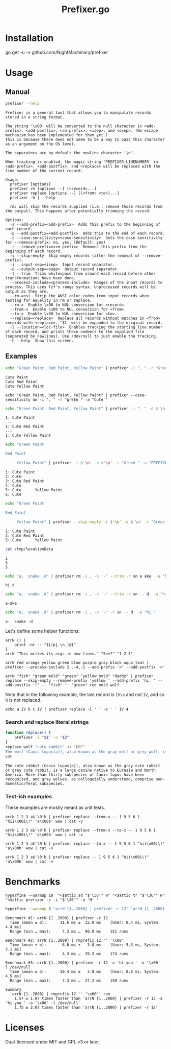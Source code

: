#+TITLE: Prefixer.go

* Installation
#+begin_example zsh
go get -u -v github.com/NightMachinary/prefixer
#+end_example

* Usage
** Manual
#+BEGIN_SRC bash :results verbatim :exports both
prefixer --help
#+END_SRC

#+RESULTS:
#+begin_example
Prefixer is a general tool that allows you to manipulate records stored in a string format.

The string '\x00' will be converted to the null character in <add-prefix>, <add-postfix>, <rm-prefix>, <isep>, and <osep>. (No escape mechanism has been implemented for them yet.)
This is because there does not seem to be a way to pass this character as an argument on the OS level.

The separators are by default the newline character '\n'.

When tracking is enabled, the magic string 'PREFIXER_LINENUMBER' in <add-prefix>, <add-postfix>, and <replace> will be replaced with the line number of the current record.

Usage:
  prefixer [options]
  prefixer rm [options --] [<record>...]
  prefixer replace [options --] [(<from> <to>)...]
  prefixer -h | --help

  rm: will skip the records supplied (i.e., remove those records from the output). This happens after potentially trimming the record.

Options:
  -a --add-prefix=<add-prefix>  Adds this prefix to the beginning of each record.
  -p --add-postfix=<add-postfix>  Adds this to the end of each record.
  -c --case-sensitivity=<case-sensitivity>  Sets the case sensitivity for --remove-prefix: no, yes. (Default: yes)
  -r --remove-prefix=<rm-prefix>  Removes this prefix from the beginning of each record.
  -s --skip-empty  Skip empty records (after the removal of --remove-prefix).
  -i --input-sep=<isep>  Input record separator.
  -o --output-sep=<osep>  Output record separator.
  -t --trim  Trims whitespace from around each record before other transformations have been done.
  --process-include=<process-include>  Ranges of the input records to process. This uses fzf's range syntax. Unprocessed records will be output as they are.
  --rm-ansi  Strip the ANSI color codes from input records when testing for equality in rm or replace.
  --rm-x  Enable \x00 to NUL conversion for <record>.
  --from-x  Enable \x00 to NUL conversion for <from>.
  --to-x  Enable \x00 to NUL conversion for <to>.
  --replace=<replace>  Replace all records without matches in <from> records with <replace>. '$1' will be expanded to the original record.
  -l --location=<loc-file>  Enables tracking the starting line number of each record, and prints those numbers to the supplied file (separated by newlines). Use /dev/null to just enable the tracking.
  -h --help  Show this screen.
#+end_example

** Examples

#+begin_src bash :results verbatim :exports both
echo "Green Paint, Red Paint, Yellow Paint" | prefixer -i ", " -r "Green " -a "Cute "
#+end_src

#+RESULTS:
#+begin_example
Cute Paint
Cute Red Paint
Cute Yellow Paint
#+end_example

#+begin_src bsh.dash :results verbatim :exports both :wrap example
echo "Green Paint, Red Paint, Yellow Paint" | prefixer --case-sensitivity no -i ", " -r "grEEn " -a "Cute "
#+end_src

#+RESULTS:
#+begin_example
Cute Paint
Cute Red Paint
Cute Yellow Paint
#+end_example

#+begin_src bash :results verbatim :exports both
echo "Green Paint, Red Paint, Yellow Paint" | prefixer -i ", " -o $'\n---\n' -r "Green " -a "PREFIXER_LINENUMBER: Cute " -l /dev/null
#+end_src

#+RESULTS:
#+begin_example
1: Cute Paint
---
1: Cute Red Paint
---
1: Cute Yellow Paint
#+end_example

#+begin_src bash :results verbatim :exports both
echo "Green Paint

Red Paint

     Yellow Paint" | prefixer -i $'\n' -o $'\n' -r "Green " -a "PREFIXER_LINENUMBER: Cute " -l /dev/null
#+end_src

#+RESULTS:
#+begin_example
1: Cute Paint
2: Cute
3: Cute Red Paint
4: Cute
5: Cute      Yellow Paint
6: Cute
#+end_example

#+begin_src bash :results verbatim :exports both
echo "Green Paint

Red Paint

     Yellow Paint" | prefixer --skip-empty -i $'\n' -o $'\n' -r "Green " -a "PREFIXER_LINENUMBER: Cute " -l /tmp/locationData
#+end_src

#+RESULTS:
#+begin_example
1: Cute Paint
3: Cute Red Paint
5: Cute      Yellow Paint
#+end_example

#+begin_src bash :results verbatim :exports both
cat /tmp/locationData
#+end_src

#+RESULTS:
#+begin_example
1
3
5
#+end_example

#+begin_src bash :results verbatim :exports both
echo "a,  snake ,d" | prefixer rm -i , -o '-' --trim -r sn a ake  -a "hi "
#+end_src

#+RESULTS:
#+begin_example
hi d
#+end_example

#+begin_src bash :results verbatim :exports both
echo "a,  snake ,d" | prefixer rm -i , -o '-' --trim -r sn -- d  -a "hi "
#+end_src

#+RESULTS:
#+begin_example
a-ake
#+end_example

#+begin_src bash :results verbatim :exports both
echo "a,  snake ,d" | prefixer rm -i , -o '-' -r sn -- d  -a "hi "
#+end_src

#+RESULTS:
#+begin_example
a-  snake -d
#+end_example

Let's define some helper functions:

#+begin_src bsh.dash :results verbatim :exports both :wrap example
arrN () {
    print -nr -- "${(pj.\n.)@}"
}
arrN "This writes its args in new lines." "See?" "1 2 3"
#+end_src

#+RESULTS:
#+begin_example
This writes its args in new lines.
See?
1 2 3
#+end_example

#+begin_src bsh.dash :results verbatim :exports both :wrap example
arrN red orange yellow green blue purple gray black aqua teal | prefixer --process-include 2..-4,-1 --add-prefix '<' --add-postfix '>'
#+end_src

#+RESULTS:
#+begin_example
red
<orange>
<yellow>
<green>
<blue>
<purple>
<gray>
black
aqua
<teal>
#+end_example

#+begin_src bsh.dash :results verbatim :exports both :wrap example
arrN "fish" "green mold" "green" "yellow mold" "daddy" | prefixer replace --skip-empty --remove-prefix 'yellow ' --add-prefix 'hi, ' --add-postfix '!' -- "fish" '' "green" red mold wolf
#+end_src

#+RESULTS:
#+begin_example
hi, green mold!
hi, red!
hi, wolf!
hi, daddy!
#+end_example

Note that in the following example, the last record is =IV\n= and not =IV=, and so it is not replaced.
#+begin_src bsh.dash :results verbatim :exports both :wrap example
echo a IV b c IV | prefixer replace -i ' ' -o ' ' IV 4
#+end_src

#+RESULTS:
#+begin_example
a 4 b c IV
#+end_example

*** Search and replace literal strings
#+begin_src bash :results verbatim :exports both
function replace() {
    prefixer -i "$1" -o "$2"
}
replace wolf "cute rabbit" << "EOF"
The wolf (Canis lupus[a]), also known as the gray wolf or grey wolf, is a large canine native to Eurasia and North America. More than thirty subspecies of Canis lupus have been recognized, and gray wolves, as colloquially understood, comprise non-domestic/feral subspecies.
EOF
#+end_src

#+RESULTS:
#+begin_example
The cute rabbit (Canis lupus[a]), also known as the gray cute rabbit or grey cute rabbit, is a large canine native to Eurasia and North America. More than thirty subspecies of Canis lupus have been recognized, and gray wolves, as colloquially understood, comprise non-domestic/feral subspecies.
#+end_example

*** Test-ish examples
These examples are mostly meant as unit tests.

#+begin_src bsh.dash :results verbatim :exports both :wrap example
arrN 1 2 3 a$'\0'b | prefixer replace --from-x -- 1 9 5 6 1 "hii\x00i\!" 'a\x00b' wow | cat -v
#+end_src

#+RESULTS:
#+begin_example
hii\x00i\!
2
3
wow
#+end_example

#+begin_src bsh.dash :results verbatim :exports both :wrap example
arrN 1 2 3 a$'\0'b | prefixer replace --from-x --to-x -- 1 9 5 6 1 "hii\x00i\!" 'a\x00b' wow | cat -v
#+end_src

#+RESULTS:
#+begin_example
hii^@i\!
2
3
wow
#+end_example

#+begin_src bsh.dash :results verbatim :exports both :wrap example
arrN 1 2 3 a$'\0'b | prefixer replace --to-x -- 1 9 5 6 1 "hii\x00i\!" 'a\x00b' wow | cat -v
#+end_src

#+RESULTS:
#+begin_example
hii^@i\!
2
3
a^@b
#+end_example

#+begin_src bsh.dash :results verbatim :exports both :wrap example
arrN 1 2 3 a$'\0'b | prefixer replace -- 1 9 5 6 1 "hii\x00i\!" 'a\x00b' wow | cat -v
#+end_src

#+RESULTS:
#+begin_example
hii\x00i\!
2
3
a^@b
#+end_example

* Benchmarks


#+begin_src bsh.dash :results verbatim :exports both
hyperfine --warmup 10  "<$attic sd "$'\36'" H" "<$attic tr "$'\36'" H" "<$attic prefixer -s -i "$'\36'" -o 'H' "
#+end_src

#+RESULTS:
#+begin_example
Benchmark #1: </Users/evar/cellar/attic//.darkattic sd  H
  Time (mean ± σ):       5.0 ms ±   1.3 ms    [User: 1.7 ms, System: 1.9 ms]
  Range (min … max):     3.6 ms …  14.0 ms    186 runs

  Warning: Command took less than 5 ms to complete. Results might be inaccurate.
  Warning: Statistical outliers were detected. Consider re-running this benchmark on a quiet PC without any interferences from other programs. It might help to use the '--warmup' or '--prepare' options.

Benchmark #2: </Users/evar/cellar/attic//.darkattic tr  H
  Time (mean ± σ):       5.2 ms ±   0.7 ms    [User: 3.0 ms, System: 2.0 ms]
  Range (min … max):     4.4 ms …  10.2 ms    177 runs

  Warning: Command took less than 5 ms to complete. Results might be inaccurate.
  Warning: Statistical outliers were detected. Consider re-running this benchmark on a quiet PC without any interferences from other programs. It might help to use the '--warmup' or '--prepare' options.

Benchmark #3: </Users/evar/cellar/attic//.darkattic prefixer -s -i  -o 'H'
  Time (mean ± σ):       8.3 ms ±   0.9 ms    [User: 4.3 ms, System: 2.9 ms]
  Range (min … max):     7.1 ms …  16.0 ms    141 runs

  Warning: Statistical outliers were detected. Consider re-running this benchmark on a quiet PC without any interferences from other programs. It might help to use the '--warmup' or '--prepare' options.

Summary
  '</Users/evar/cellar/attic//.darkattic sd  H' ran
    1.04 ± 0.31 times faster than '</Users/evar/cellar/attic//.darkattic tr  H'
    1.67 ± 0.48 times faster than '</Users/evar/cellar/attic//.darkattic prefixer -s -i  -o 'H' '
#+end_example

#+begin_src bash :results verbatim :exports both
hyperfine --warmup 5 "arrN {1..2000} | prefixer -r 12" "arrN {1..2000} | rmprefix 12 '' '\x00'" "arrN {1..2000} | prefixer -r 12 -a 'hi you ' -o '\x00' -l /dev/null"
#+end_src

#+RESULTS:
#+begin_example
Benchmark #1: arrN {1..2000} | prefixer -r 12
  Time (mean ± σ):      11.6 ms ±  12.0 ms    [User: 8.4 ms, System: 4.4 ms]
  Range (min … max):     7.3 ms …  90.0 ms    151 runs

Benchmark #2: arrN {1..2000} | rmprefix 12 '' '\x00'
  Time (mean ± σ):       6.6 ms ±   3.8 ms    [User: 5.5 ms, System: 3.1 ms]
  Range (min … max):     4.3 ms …  39.3 ms    174 runs

Benchmark #3: arrN {1..2000} | prefixer -r 12 -a 'hi you ' -o '\x00' -l /dev/null
  Time (mean ± σ):      10.4 ms ±   3.8 ms    [User: 8.6 ms, System: 4.5 ms]
  Range (min … max):     7.3 ms …  37.2 ms    150 runs

Summary
  'arrN {1..2000} | rmprefix 12 '' '\x00'' ran
    1.57 ± 1.07 times faster than 'arrN {1..2000} | prefixer -r 12 -a 'hi you ' -o '\x00' -l /dev/null'
    1.75 ± 2.07 times faster than 'arrN {1..2000} | prefixer -r 12'
#+end_example

* Licenses

Dual-licensed under MIT and GPL v3 or later.

